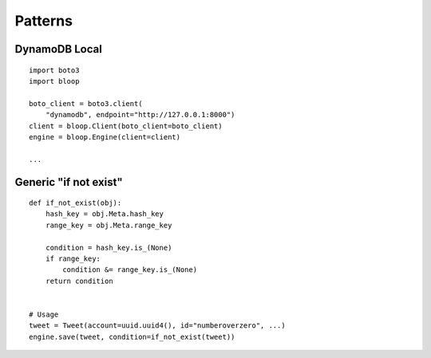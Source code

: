 Patterns
========

DynamoDB Local
--------------

::

    import boto3
    import bloop

    boto_client = boto3.client(
        "dynamodb", endpoint="http://127.0.0.1:8000")
    client = bloop.Client(boto_client=boto_client)
    engine = bloop.Engine(client=client)

    ...


Generic "if not exist"
----------------------

::

    def if_not_exist(obj):
        hash_key = obj.Meta.hash_key
        range_key = obj.Meta.range_key

        condition = hash_key.is_(None)
        if range_key:
            condition &= range_key.is_(None)
        return condition


    # Usage
    tweet = Tweet(account=uuid.uuid4(), id="numberoverzero", ...)
    engine.save(tweet, condition=if_not_exist(tweet))
